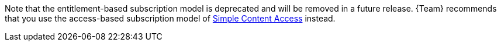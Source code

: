 Note that the entitlement-based subscription model is deprecated and will be removed in a future release.
{Team} recommends that you use the access-based subscription model of https://access.redhat.com/articles/simple-content-access[Simple Content Access] instead.
